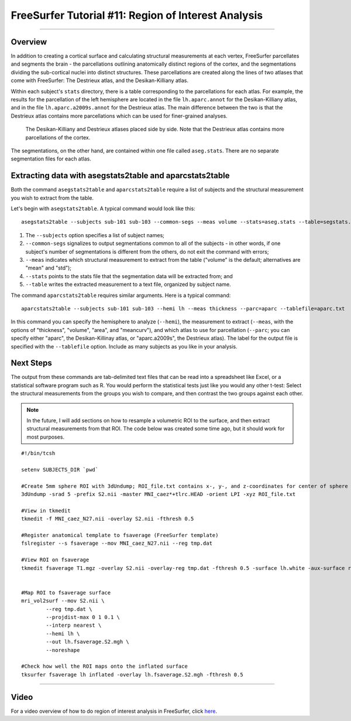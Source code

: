 .. _FS_11_ROIAnalysis:

====================================================
FreeSurfer Tutorial #11: Region of Interest Analysis
====================================================

---------------

Overview
********

In addition to creating a cortical surface and calculating structural measurements at each vertex, FreeSurfer parcellates and segments the brain - the parcellations outlining anatomically distinct regions of the cortex, and the segmentations dividing the sub-cortical nuclei into distinct structures. These parcellations are created along the lines of two atlases that come with FreeSurfer: The Destrieux atlas, and the Desikan-Killiany atlas.

Within each subject's ``stats`` directory, there is a table corresponding to the parcellations for each atlas. For example, the results for the parcellation of the left hemisphere are located in the file ``lh.aparc.annot`` for the Desikan-Killiany atlas, and in the file ``lh.aparc.a2009s.annot`` for the Destrieux atlas. The main difference between the two is that the Destrieux atlas contains more parcellations which can be used for finer-grained analyses.

.. figure:: 11_Atlas_Comparison.png

  The Desikan-Killiany and Destrieux atlases placed side by side. Note that the Destrieux atlas contains more parcellations of the cortex.
  
  
The segmentations, on the other hand, are contained within one file called ``aseg.stats``. There are no separate segmentation files for each atlas.


Extracting data with asegstats2table and aparcstats2table
*********************************************************

Both the command ``asegstats2table`` and ``aparcstats2table`` require a list of subjects and the structural measurement you wish to extract from the table.

Let's begin with ``asegstats2table``. A typical command would look like this:

::

  asegstats2table --subjects sub-101 sub-103 --common-segs --meas volume --stats=aseg.stats --table=segstats.txt


1. The ``--subjects`` option specifies a list of subject names; 
2. ``--common-segs`` signalizes to output segmentations common to all of the subjects - in other words, if one subject's number of segmentations is different from the others, do not exit the command with errors; 
3. ``--meas`` indicates which structural measurement to extract from the table ("volume" is the default; alternatives are "mean" and "std");
4. ``--stats`` points to the stats file that the segmentation data will be extracted from; and
5. ``--table`` writes the extracted measurement to a text file, organized by subject name.


The command ``aparcstats2table`` requires similar arguments. Here is a typical command:

::

  aparcstats2table --subjects sub-101 sub-103 --hemi lh --meas thickness --parc=aparc --tablefile=aparc.txt
  
In this command you can specify the hemisphere to analyze (``--hemi``), the measurement to extract (``--meas``, with the options of "thickness", "volume", "area", and "meancurv"), and which atlas to use for parcellation (``--parc``; you can specify either "aparc", the Desikan-Killinay atlas, or "aparc.a2009s", the Destrieux atlas). The label for the output file is specified with the ``--tablefile`` option. Include as many subjects as you like in your analysis.


Next Steps
**********

The output from these commands are tab-delimited text files that can be read into a spreadsheet like Excel, or a statistical software program such as R. You would perform the statistical tests just like you would any other t-test: Select the structural measurements from the groups you wish to compare, and then contrast the two groups against each other.

.. note::

  In the future, I will add sections on how to resample a volumetric ROI to the surface, and then extract structural measurements from that ROI. The code below was created some time ago, but it should work for most purposes.


::
  
  #!/bin/tcsh

  setenv SUBJECTS_DIR `pwd`

  #Create 5mm sphere ROI with 3dUndump; ROI_file.txt contains x-, y-, and z-coordinates for center of sphere (e.g., 0 30 20)
  3dUndump -srad 5 -prefix S2.nii -master MNI_caez*+tlrc.HEAD -orient LPI -xyz ROI_file.txt

  #View in tkmedit
  tkmedit -f MNI_caez_N27.nii -overlay S2.nii -fthresh 0.5

  #Register anatomical template to fsaverage (FreeSurfer template)
  fslregister --s fsaverage --mov MNI_caez_N27.nii --reg tmp.dat

  #View ROI on fsaverage
  tkmedit fsaverage T1.mgz -overlay S2.nii -overlay-reg tmp.dat -fthresh 0.5 -surface lh.white -aux-surface rh.white


  #Map ROI to fsaverage surface
  mri_vol2surf --mov S2.nii \
          --reg tmp.dat \
          --projdist-max 0 1 0.1 \
          --interp nearest \
          --hemi lh \
          --out lh.fsaverage.S2.mgh \
          --noreshape

  #Check how well the ROI maps onto the inflated surface
  tksurfer fsaverage lh inflated -overlay lh.fsaverage.S2.mgh -fthresh 0.5


-----------

Video
*****

For a video overview of how to do region of interest analysis in FreeSurfer, click `here <https://www.youtube.com/watch?v=ho_cFxkXS5E&list=PLIQIswOrUH6_DWy5mJlSfj6AWY0y9iUce&index=10>`__.
